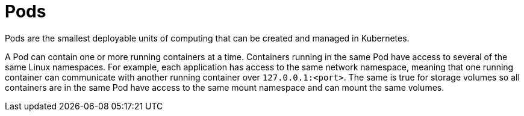 [id="cnf-best-practices-pods"]
= Pods

Pods are the smallest deployable units of computing that can be created and managed in Kubernetes.

A Pod can contain one or more running containers at a time. Containers running in the same Pod have access to several of the same Linux namespaces. For example, each application has access to the same network namespace, meaning that one running container can communicate with another running container over `127.0.0.1:<port>`. The same is true for storage volumes so all containers are in the same Pod have access to the same mount namespace and can mount the same volumes.

